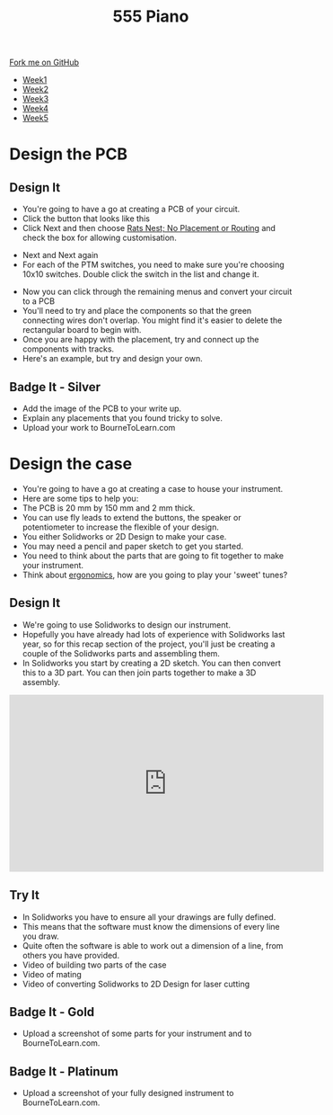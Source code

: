 #+STARTUP:indent
#+HTML_HEAD: <link rel="stylesheet" type="text/css" href="css/styles.css"/>
#+HTML_HEAD_EXTRA: <link href='http://fonts.googleapis.com/css?family=Ubuntu+Mono|Ubuntu' rel='stylesheet' type='text/css'>
#+HTML_HEAD_EXTRA: <script src="http://ajax.googleapis.com/ajax/libs/jquery/1.9.1/jquery.min.js" type="text/javascript"></script>
#+HTML_HEAD_EXTRA: <script src="js/navbar.js" type="text/javascript"></script>
#+OPTIONS: f:nil author:nil num:nil creator:nil timestamp:nil toc:nil html-style:nil

#+TITLE: 555 Piano 
#+AUTHOR: Marc Scott / Paul Dougall / Clinton Delport

#+BEGIN_HTML
  <div class="github-fork-ribbon-wrapper left">
    <div class="github-fork-ribbon">
      <a href="https://github.com/stcd11/9-SC-555">Fork me on GitHub</a>
    </div>
  </div>
<div id="stickyribbon">
    <ul>
      <li><a href="1_Lesson.html">Week1</a></li>
      <li><a href="2_Lesson.html">Week2</a></li>
      <li><a href="3_Lesson.html">Week3</a></li>
      <li><a href="4_Lesson.html">Week4</a></li>
      <li><a href="5_Lesson.html">Week5</a></li>
    </ul>
  </div>
#+END_HTML
* COMMENT Use as a template
:PROPERTIES:
:HTML_CONTAINER_CLASS: activity
:END:
** Learn It
:PROPERTIES:
:HTML_CONTAINER_CLASS: learn
:END:

** Research It
:PROPERTIES:
:HTML_CONTAINER_CLASS: research
:END:

** Design It
:PROPERTIES:
:HTML_CONTAINER_CLASS: design
:END:

** Build It
:PROPERTIES:
:HTML_CONTAINER_CLASS: build
:END:

** Test It
:PROPERTIES:
:HTML_CONTAINER_CLASS: test
:END:

** Run It
:PROPERTIES:
:HTML_CONTAINER_CLASS: run
:END:

** Document It
:PROPERTIES:
:HTML_CONTAINER_CLASS: document
:END:

** Code It
:PROPERTIES:
:HTML_CONTAINER_CLASS: code
:END:

** Program It
:PROPERTIES:
:HTML_CONTAINER_CLASS: program
:END:

** Try It
:PROPERTIES:
:HTML_CONTAINER_CLASS: try
:END:

** Badge It
:PROPERTIES:
:HTML_CONTAINER_CLASS: badge
:END:

** Save It
:PROPERTIES:
:HTML_CONTAINER_CLASS: save
:END:

* Design the PCB
:PROPERTIES:
:HTML_CONTAINER_CLASS: activity
:END:
** Design It
:PROPERTIES:
:HTML_CONTAINER_CLASS: design
:END:
- You're going to have a go at creating a PCB of your circuit.
- Click the button that looks like this [[file:img/1_lesson/button.png]]
- Click Next and then choose _Rats Nest; No Placement or Routing_ and check the box for allowing customisation.
[[file:img/1_lesson/rats.png]]
- Next and Next again
- For each of the PTM switches, you need to make sure you're choosing 10x10 switches. Double click the switch in the list and change it.
[[file:img/1_lesson/PTM.png]]
[[file:img/1_lesson/10x10.png]]
- Now you can click through the remaining menus and convert your circuit to a PCB
- You'll need to try and place the components so that the green connecting wires don't overlap. You might find it's easier to delete the rectangular board to begin with.
- Once you are happy with the placement, try and connect up the components with tracks.
- Here's an example, but try and design your own.
[[file:img/1_lesson/PCB.png]]
** Badge It - Silver
:PROPERTIES:
:HTML_CONTAINER_CLASS: badge
:END:
- Add the image of the PCB to your write up.
- Explain any placements that you found tricky to solve.
- Upload your work to BourneToLearn.com
* Design the case
:PROPERTIES:
:HTML_CONTAINER_CLASS: activity
:END:
- You're going to have a go at creating a case to house your instrument.
- Here are some tips to help you:
- The PCB is 20 mm by 150 mm and 2 mm thick.
- You can use fly leads to extend the buttons, the speaker or potentiometer to increase the flexible of your design.
- You either Solidworks or 2D Design to make your case.
- You may need a pencil and paper sketch to get you started.
- You need to think about the parts that are going to fit together to make your instrument.
- Think about [[http://www.nime.org/proceedings/2003/nime2003_077.pdf][ergonomics]], how are you going to play your 'sweet' tunes?
** Design It
:PROPERTIES:
:HTML_CONTAINER_CLASS: design
:END:
- We're going to use Solidworks to design our instrument.
- Hopefully you have already had lots of experience with Solidworks last year, so for this recap section of the project, you'll just be creating a couple of the Solidworks parts and assembling them.
- In Solidworks you start by creating a 2D sketch. You can then convert this to a 3D part. You can then join parts together to make a 3D assembly.
#+BEGIN_HTML
<iframe width="560" height="315" src="https://www.youtube.com/embed/7InRWmtS4LY" frameborder="0" allow="accelerometer; autoplay; encrypted-media; gyroscope; picture-in-picture" allowfullscreen></iframe>
#+END_HTML
** Try It
:PROPERTIES:
:HTML_CONTAINER_CLASS: try
:END:
- In Solidworks you have to ensure all your drawings are fully defined.
- This means that the software must know the dimensions of every line you draw.
- Quite often the software is able to work out a dimension of a line, from others you have provided.
- Video of building two parts of the case
- Video of mating
- Video of converting Solidworks to 2D Design for laser cutting
** Badge It - Gold
:PROPERTIES:
:HTML_CONTAINER_CLASS: badge
:END:
- Upload a screenshot of some parts for your instrument and to BourneToLearn.com.
** Badge It - Platinum
:PROPERTIES:
:HTML_CONTAINER_CLASS: badge
:END:
- Upload a screenshot of your fully designed instrument to BourneToLearn.com.


